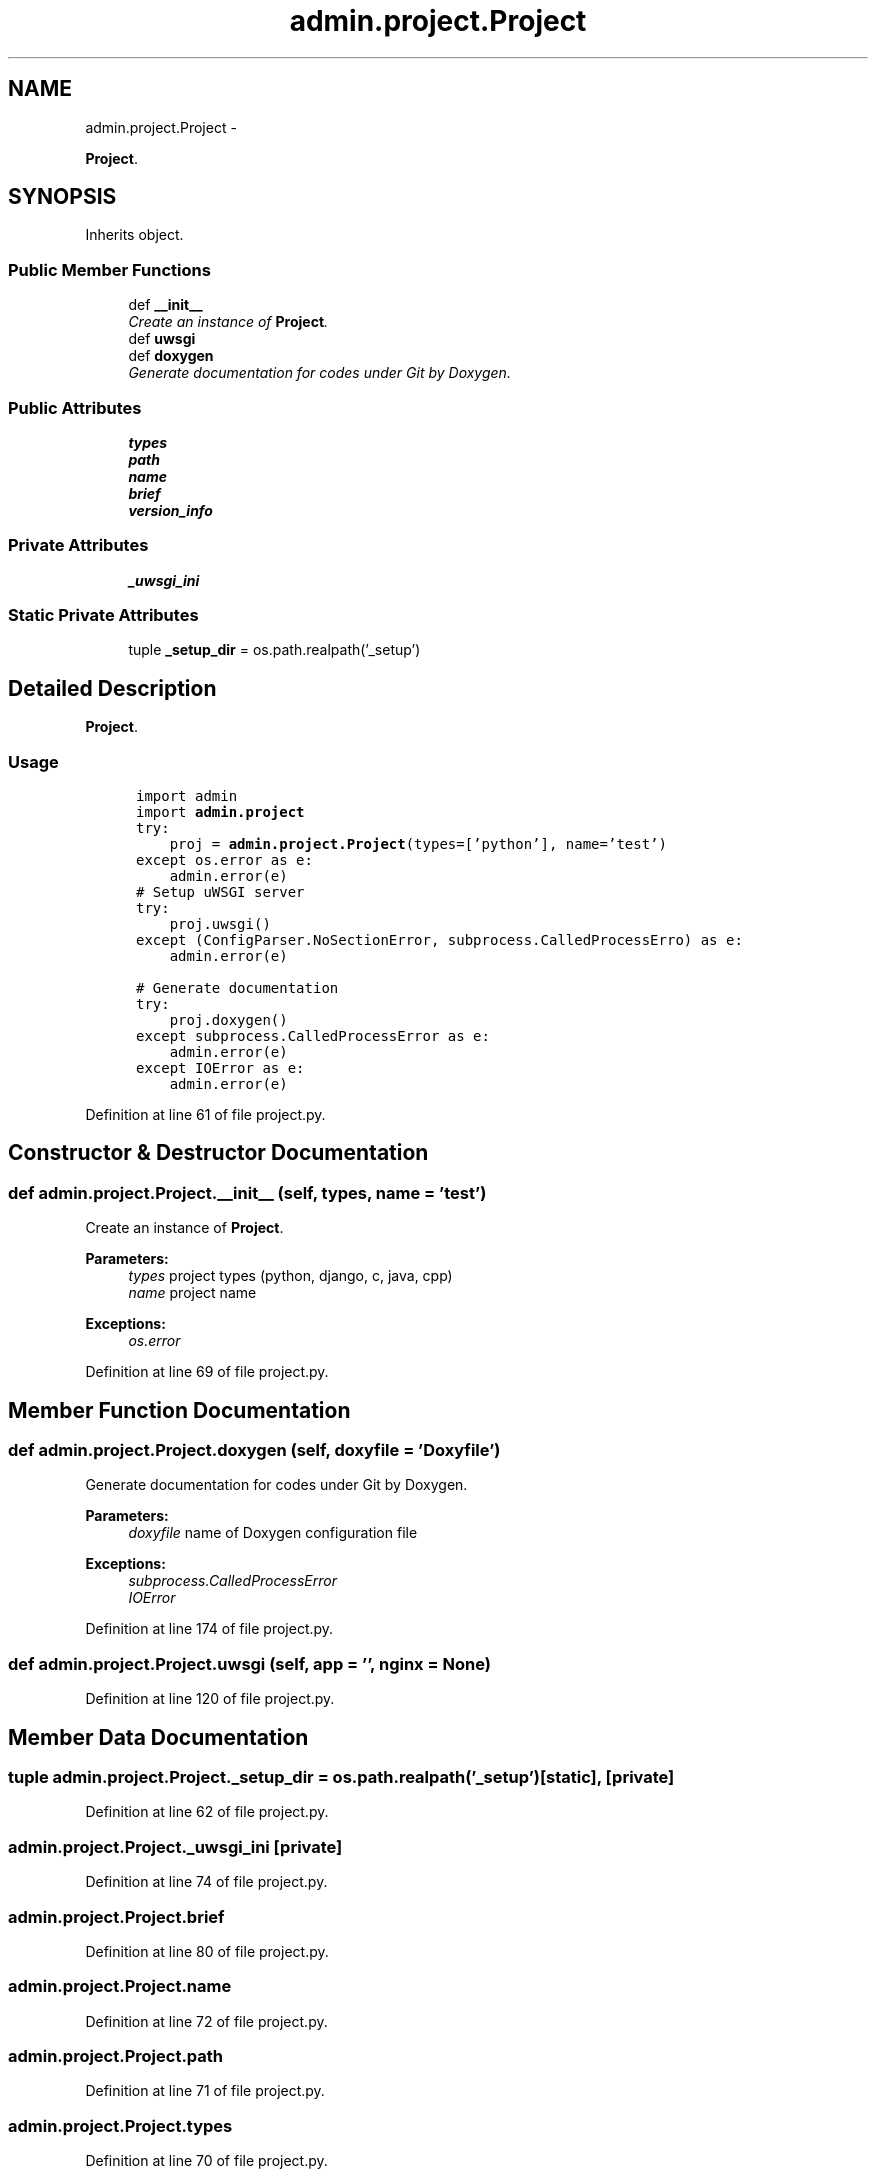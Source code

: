 .TH "admin.project.Project" 3 "Tue Sep 9 2014" "Version 0.0.0" "zl" \" -*- nroff -*-
.ad l
.nh
.SH NAME
admin.project.Project \- 
.PP
\fBProject\fP\&.  

.SH SYNOPSIS
.br
.PP
.PP
Inherits object\&.
.SS "Public Member Functions"

.in +1c
.ti -1c
.RI "def \fB__init__\fP"
.br
.RI "\fICreate an instance of \fBProject\fP\&. \fP"
.ti -1c
.RI "def \fBuwsgi\fP"
.br
.ti -1c
.RI "def \fBdoxygen\fP"
.br
.RI "\fIGenerate documentation for codes under Git by Doxygen\&. \fP"
.in -1c
.SS "Public Attributes"

.in +1c
.ti -1c
.RI "\fBtypes\fP"
.br
.ti -1c
.RI "\fBpath\fP"
.br
.ti -1c
.RI "\fBname\fP"
.br
.ti -1c
.RI "\fBbrief\fP"
.br
.ti -1c
.RI "\fBversion_info\fP"
.br
.in -1c
.SS "Private Attributes"

.in +1c
.ti -1c
.RI "\fB_uwsgi_ini\fP"
.br
.in -1c
.SS "Static Private Attributes"

.in +1c
.ti -1c
.RI "tuple \fB_setup_dir\fP = os\&.path\&.realpath('_setup')"
.br
.in -1c
.SH "Detailed Description"
.PP 
\fBProject\fP\&. 


.SS "Usage"
.PP
.PP
.nf
\fC
      import admin
      import \fBadmin\&.project\fP\fP
.fi
.PP
.PP
.PP
.nf
\fC      try:
          proj = \fBadmin\&.project\&.Project\fP(types=['python'], name='test')
      except os\&.error as e:
          admin\&.error(e)\fP
.fi
.PP
.PP
.PP
.nf
\fC      # Setup uWSGI server
      try:
          proj\&.uwsgi()
      except (ConfigParser\&.NoSectionError, subprocess\&.CalledProcessErro) as e:
          admin\&.error(e)\fP
.fi
.PP
.PP
.PP
.nf
\fC      # Generate documentation
      try:
          proj\&.doxygen()
      except subprocess\&.CalledProcessError as e:
          admin\&.error(e)
      except IOError as e:
          admin\&.error(e)
  \fP
.fi
.PP
 
.PP
Definition at line 61 of file project\&.py\&.
.SH "Constructor & Destructor Documentation"
.PP 
.SS "def admin\&.project\&.Project\&.__init__ (self, types, name = \fC'test'\fP)"

.PP
Create an instance of \fBProject\fP\&. 
.PP
\fBParameters:\fP
.RS 4
\fItypes\fP project types (python, django, c, java, cpp) 
.br
\fIname\fP project name 
.RE
.PP
\fBExceptions:\fP
.RS 4
\fIos\&.error\fP 
.RE
.PP

.PP
Definition at line 69 of file project\&.py\&.
.SH "Member Function Documentation"
.PP 
.SS "def admin\&.project\&.Project\&.doxygen (self, doxyfile = \fC'Doxyfile'\fP)"

.PP
Generate documentation for codes under Git by Doxygen\&. 
.PP
\fBParameters:\fP
.RS 4
\fIdoxyfile\fP name of Doxygen configuration file 
.RE
.PP
\fBExceptions:\fP
.RS 4
\fIsubprocess\&.CalledProcessError\fP 
.br
\fIIOError\fP 
.RE
.PP

.PP
Definition at line 174 of file project\&.py\&.
.SS "def admin\&.project\&.Project\&.uwsgi (self, app = \fC''\fP, nginx = \fCNone\fP)"

.PP
Definition at line 120 of file project\&.py\&.
.SH "Member Data Documentation"
.PP 
.SS "tuple admin\&.project\&.Project\&._setup_dir = os\&.path\&.realpath('_setup')\fC [static]\fP, \fC [private]\fP"

.PP
Definition at line 62 of file project\&.py\&.
.SS "admin\&.project\&.Project\&._uwsgi_ini\fC [private]\fP"

.PP
Definition at line 74 of file project\&.py\&.
.SS "admin\&.project\&.Project\&.brief"

.PP
Definition at line 80 of file project\&.py\&.
.SS "admin\&.project\&.Project\&.name"

.PP
Definition at line 72 of file project\&.py\&.
.SS "admin\&.project\&.Project\&.path"

.PP
Definition at line 71 of file project\&.py\&.
.SS "admin\&.project\&.Project\&.types"

.PP
Definition at line 70 of file project\&.py\&.
.SS "admin\&.project\&.Project\&.version_info"

.PP
Definition at line 89 of file project\&.py\&.

.SH "Author"
.PP 
Generated automatically by Doxygen for zl from the source code\&.
